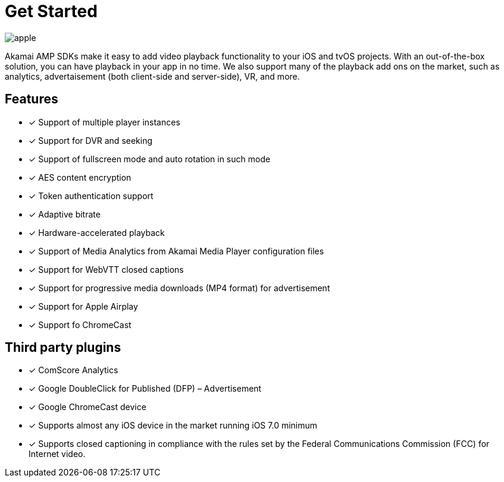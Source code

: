 = Get Started

image::apple.png[align="center"]

Akamai AMP SDKs make it easy to add video playback functionality to your iOS and tvOS projects. With an out-of-the-box solution, you can have playback in your app in no time. We also support many of the playback add ons on the market, such as analytics, advertaisement (both client-side and server-side), VR, and more.

== Features

* [*] Support of multiple player instances
* [*] Support for DVR and seeking
* [*] Support of fullscreen mode and auto rotation in such mode
* [*] AES content encryption
* [*] Token authentication support
* [*] Adaptive bitrate
* [*] Hardware-accelerated playback
* [*] Support of Media Analytics from Akamai Media Player configuration files
* [*] Support for WebVTT closed captions
* [*] Support for progressive media downloads (MP4 format) for advertisement
* [*] Support for Apple Airplay
* [*] Support fo ChromeCast

== Third party plugins

* [*] ComScore Analytics
* [*] Google DoubleClick for Published (DFP) – Advertisement
* [*] Google ChromeCast device
* [*] Supports almost any iOS device in the market running iOS 7.0 minimum
* [*] Supports closed captioning in compliance with the rules set by the Federal Communications Commission (FCC) for Internet video.
